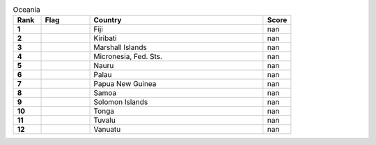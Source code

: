 .. list-table:: Oceania
   :widths: 4 7 25 4
   :header-rows: 1
   :stub-columns: 1

   * - Rank
     - Flag
     - Country
     - Score
   * - 1
     - .. figure:: /flags/tn_fj-flag.gif
          :height: 50px
          :width: 50px
     - Fiji
     - nan
   * - 2
     - .. figure:: /flags/tn_ki-flag.gif
          :height: 50px
          :width: 50px
     - Kiribati
     - nan
   * - 3
     - .. figure:: /flags/tn_mh-flag.gif
          :height: 50px
          :width: 50px
     - Marshall Islands
     - nan
   * - 4
     - .. figure:: /flags/tn_fm-flag.gif
          :height: 50px
          :width: 50px
     - Micronesia, Fed. Sts.
     - nan
   * - 5
     - .. figure:: /flags/tn_nr-flag.gif
          :height: 50px
          :width: 50px
     - Nauru
     - nan
   * - 6
     - .. figure:: /flags/tn_pw-flag.gif
          :height: 50px
          :width: 50px
     - Palau
     - nan
   * - 7
     - .. figure:: /flags/tn_pg-flag.gif
          :height: 50px
          :width: 50px
     - Papua New Guinea
     - nan
   * - 8
     - .. figure:: /flags/tn_ws-flag.gif
          :height: 50px
          :width: 50px
     - Samoa
     - nan
   * - 9
     - .. figure:: /flags/tn_sb-flag.gif
          :height: 50px
          :width: 50px
     - Solomon Islands
     - nan
   * - 10
     - .. figure:: /flags/tn_to-flag.gif
          :height: 50px
          :width: 50px
     - Tonga
     - nan
   * - 11
     - .. figure:: /flags/tn_tv-flag.gif
          :height: 50px
          :width: 50px
     - Tuvalu
     - nan
   * - 12
     - .. figure:: /flags/tn_vu-flag.gif
          :height: 50px
          :width: 50px
     - Vanuatu
     - nan
